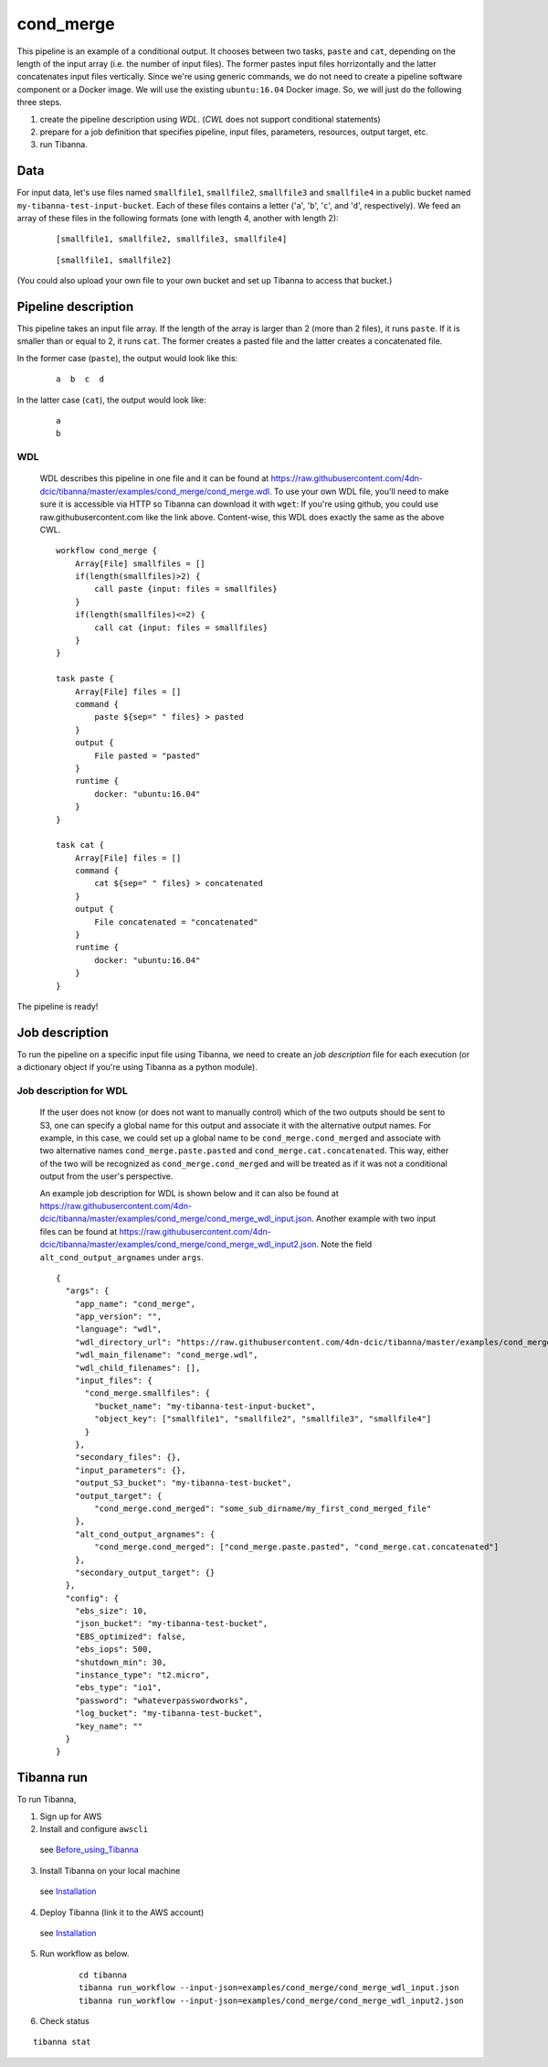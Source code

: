 cond_merge
-----

This pipeline is an example of a conditional output.
It chooses between two tasks, ``paste`` and ``cat``, depending on the length of the input array (i.e. the number of input files). The former pastes input files horrizontally and the latter concatenates input files vertically. Since we're using generic commands, we do not need to create a pipeline software component or a Docker image. We will use the existing ``ubuntu:16.04`` Docker image. So, we will just do the following three steps.

1. create the pipeline description using *WDL*. (*CWL* does not support conditional statements)
2. prepare for a job definition that specifies pipeline, input files, parameters, resources, output target, etc.
3. run Tibanna.
 

Data
++++

For input data, let's use files named ``smallfile1``, ``smallfile2``, ``smallfile3`` and ``smallfile4`` in a public bucket named ``my-tibanna-test-input-bucket``. Each of these files contains a letter ('``a``', '``b``', '``c``', and '``d``', respectively). We feed an array of these files in the following formats (one with length 4, another with length 2):

  ::

      [smallfile1, smallfile2, smallfile3, smallfile4]

  ::

      [smallfile1, smallfile2]


(You could also upload your own file to your own bucket and set up Tibanna to access that bucket.)


Pipeline description
++++++++++++++++++++


This pipeline takes an input file array. If the length of the array is larger than 2 (more than 2 files), it runs ``paste``. If it is smaller than or equal to 2, it runs ``cat``. The former creates a pasted file and the latter creates a concatenated file.

In the former case (``paste``), the output would look like this:

  ::

      a  b  c  d


In the latter case (``cat``), the output would look like:

  ::

      a
      b


WDL
###
    
    WDL describes this pipeline in one file and it can be found at https://raw.githubusercontent.com/4dn-dcic/tibanna/master/examples/cond_merge/cond_merge.wdl. 
    To use your own WDL file, you'll need to make sure it is accessible via HTTP so Tibanna can download it with ``wget``: If you're using github, you could use raw.githubusercontent.com like the link above.
    Content-wise, this WDL does exactly the same as the above CWL.
    
    ::
    
        workflow cond_merge {
            Array[File] smallfiles = []
            if(length(smallfiles)>2) {
                call paste {input: files = smallfiles}
            }
            if(length(smallfiles)<=2) {
                call cat {input: files = smallfiles}
            }
        }
        
        task paste {
            Array[File] files = []
            command {
                paste ${sep=" " files} > pasted
            }
            output {
                File pasted = "pasted"
            }
            runtime {
                docker: "ubuntu:16.04"
            }
        }
        
        task cat {
            Array[File] files = []
            command {
                cat ${sep=" " files} > concatenated
            }
            output {
                File concatenated = "concatenated"
            }
            runtime {
                docker: "ubuntu:16.04"
            }
        } 
            

The pipeline is ready!



Job description
+++++++++++++++

To run the pipeline on a specific input file using Tibanna, we need to create an *job description* file for each execution (or a dictionary object if you're using Tibanna as a python module).

    
Job description for WDL
#######################

    If the user does not know (or does not want to manually control) which of the two outputs should be sent to S3, one can specify a global name for this output and associate it with the alternative output names. For example, in this case, we could set up a global name to be ``cond_merge.cond_merged`` and associate with two alternative names ``cond_merge.paste.pasted`` and ``cond_merge.cat.concatenated``. This way, either of the two will be recognized as ``cond_merge.cond_merged`` and will be treated as if it was not a conditional output from the user's perspective.

    An example job description for WDL is shown below and it can also be found at https://raw.githubusercontent.com/4dn-dcic/tibanna/master/examples/cond_merge/cond_merge_wdl_input.json. Another example with two input files can be found at https://raw.githubusercontent.com/4dn-dcic/tibanna/master/examples/cond_merge/cond_merge_wdl_input2.json. Note the field ``alt_cond_output_argnames`` under ``args``.
    
    
    ::
    
        {
          "args": {
            "app_name": "cond_merge",
            "app_version": "",
            "language": "wdl",
            "wdl_directory_url": "https://raw.githubusercontent.com/4dn-dcic/tibanna/master/examples/cond_merge",
            "wdl_main_filename": "cond_merge.wdl",
            "wdl_child_filenames": [],
            "input_files": {
              "cond_merge.smallfiles": {
                "bucket_name": "my-tibanna-test-input-bucket",
                "object_key": ["smallfile1", "smallfile2", "smallfile3", "smallfile4"]
              }
            },
            "secondary_files": {},
            "input_parameters": {},
            "output_S3_bucket": "my-tibanna-test-bucket",
            "output_target": {
                "cond_merge.cond_merged": "some_sub_dirname/my_first_cond_merged_file"
            },
            "alt_cond_output_argnames": {
                "cond_merge.cond_merged": ["cond_merge.paste.pasted", "cond_merge.cat.concatenated"]
            },
            "secondary_output_target": {}
          },
          "config": {
            "ebs_size": 10,
            "json_bucket": "my-tibanna-test-bucket",
            "EBS_optimized": false,
            "ebs_iops": 500,
            "shutdown_min": 30,
            "instance_type": "t2.micro",
            "ebs_type": "io1",
            "password": "whateverpasswordworks",
            "log_bucket": "my-tibanna-test-bucket",
            "key_name": ""
          }
        } 
    

Tibanna run
+++++++++++

To run Tibanna,

1. Sign up for AWS
2. Install and configure ``awscli``

  see Before_using_Tibanna_

3. Install Tibanna on your local machine

  see Installation_

4. Deploy Tibanna (link it to the AWS account)

  see Installation_


.. _Before_using_Tibanna: https://tibanna.readthedocs.io/en/latest/startaws.html
.. _Installation: https://tibanna.readthedocs.io/en/latest/installation.html


5. Run workflow as below.

    ::
    
        cd tibanna
        tibanna run_workflow --input-json=examples/cond_merge/cond_merge_wdl_input.json
        tibanna run_workflow --input-json=examples/cond_merge/cond_merge_wdl_input2.json
    

6. Check status

::

    tibanna stat


